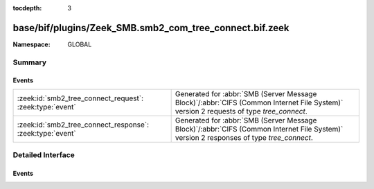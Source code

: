 :tocdepth: 3

base/bif/plugins/Zeek_SMB.smb2_com_tree_connect.bif.zeek
========================================================
.. zeek:namespace:: GLOBAL


:Namespace: GLOBAL

Summary
~~~~~~~
Events
######
========================================================= ===========================================================================================
:zeek:id:`smb2_tree_connect_request`: :zeek:type:`event`  Generated for :abbr:`SMB (Server Message Block)`/:abbr:`CIFS (Common Internet File System)`
                                                          version 2 requests of type *tree_connect*.
:zeek:id:`smb2_tree_connect_response`: :zeek:type:`event` Generated for :abbr:`SMB (Server Message Block)`/:abbr:`CIFS (Common Internet File System)`
                                                          version 2 responses of type *tree_connect*.
========================================================= ===========================================================================================


Detailed Interface
~~~~~~~~~~~~~~~~~~
Events
######
.. zeek:id:: smb2_tree_connect_request
   :source-code: base/protocols/smb/smb2-main.zeek 102 105

   :Type: :zeek:type:`event` (c: :zeek:type:`connection`, hdr: :zeek:type:`SMB2::Header`, path: :zeek:type:`string`)

   Generated for :abbr:`SMB (Server Message Block)`/:abbr:`CIFS (Common Internet File System)`
   version 2 requests of type *tree_connect*. This is sent by a client to request access to a
   particular share on the server.
   
   For more information, see MS-SMB2:2.2.9
   

   :c: The connection.
   

   :hdr: The parsed header of the :abbr:`SMB (Server Message Block)` version 2 message.
   

   :path: Path of the requested tree.
   
   .. zeek:see:: smb2_message smb2_tree_connect_response

.. zeek:id:: smb2_tree_connect_response
   :source-code: base/bif/plugins/Zeek_SMB.smb2_com_tree_connect.bif.zeek 33 33

   :Type: :zeek:type:`event` (c: :zeek:type:`connection`, hdr: :zeek:type:`SMB2::Header`, response: :zeek:type:`SMB2::TreeConnectResponse`)

   Generated for :abbr:`SMB (Server Message Block)`/:abbr:`CIFS (Common Internet File System)`
   version 2 responses of type *tree_connect*. This is sent by the server when a *tree_connect*
   request is successfully processed by the server.
   
   For more information, see MS-SMB2:2.2.10
   

   :c: The connection.
   

   :hdr: The parsed header of the :abbr:`SMB (Server Message Block)` version 2 message.
   

   :response: A record with more information related to the response.
   
   .. zeek:see:: smb2_message smb2_tree_connect_request


